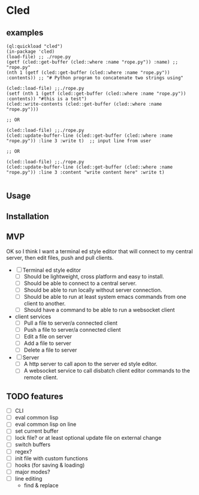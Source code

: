 * Cled 

** examples

# playing with a file
#+begin_src common-lisp
(ql:quickload "cled")
(in-package 'cled)
(load-file) ;; ./rope.py
(getf (cled::get-buffer (cled::where :name "rope.py")) :name) ;; "rope.py"
(nth 1 (getf (cled::get-buffer (cled::where :name "rope.py")) :contents)) ;; "# Python program to concatenate two strings using"
#+end_src

# update and save a line
#+begin_src common-lisp
(cled::load-file) ;;./rope.py
(setf (nth 1 (getf (cled::get-buffer (cled::where :name "rope.py")) :contents)) "#this is a test")
(cled::write-contents (cled::get-buffer (cled::where :name "rope.py")))

;; OR

(cled::load-file) ;;./rope.py
(cled::update-buffer-line (cled::get-buffer (cled::where :name "rope.py")) :line 3 :write t)  ;; input line from user

;; OR 

(cled::load-file) ;;./rope.py
(cled::update-buffer-line (cled::get-buffer (cled::where :name "rope.py")) :line 3 :content "write content here" :write t)

#+end_src

# NOTE: :line 3 will edit line #4 because 0 indexing

** Usage

** Installation

** MVP

OK so I think I want a terminal ed style editor that will connect to my central server, then edit files, push and pull clients.
- [ ] Terminal ed style editor
  - [ ] Should be lightweight, cross platform and easy to install.
  - [ ] Should be able to connect to a central server.
  - [ ] Should be able to run locally without server connection.
  - [ ] Should be able to run at least system emacs commands from one client to another.
  - [ ] Should have a command to be able to run a websocket client

- client services
  - [ ] Pull a file to server/a connected client
  - [ ] Push a file to server/a connected client
  - [ ] Edit a file on server
  - [ ] Add a file to server
  - [ ] Delete a file to server

- [ ] Server
  - [ ] A http server to call apon to the server ed style editor.
  - [ ] A websocket service to call disbatch client editor commands to the remote client.

    
** TODO features

- [ ] CLI
- [ ] eval common lisp
- [ ] eval common lisp on line
- [ ] set current buffer
- [ ] lock file? or at least optional update file on external change
- [ ] switch buffers
- [ ] regex?
- [ ] init file with custom functions
- [ ] hooks (for saving & loading)
- [ ] major modes?
- [ ] line editing
  - find & replace
  
